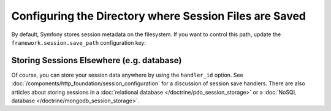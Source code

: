 .. index::
   single: Sessions, sessions directory

Configuring the Directory where Session Files are Saved
=======================================================

By default, Symfony stores session metadata on the filesystem. If you want to control
this path, update the ``framework.session.save_path`` configuration key:

.. configuration-block::

    .. code-block:: yaml

        # app/config/config.yml
        framework:
            session:
                handler_id: session.handler.native_file
                save_path: '%kernel.project_dir%/var/sessions/%kernel.environment%'

    .. code-block:: xml

        <!-- app/config/config.xml -->
        <?xml version="1.0" encoding="UTF-8" ?>
        <container xmlns="http://symfony.com/schema/dic/services"
            xmlns:xsi="http://www.w3.org/2001/XMLSchema-instance"
            xmlns:framework="http://symfony.com/schema/dic/symfony"
            xsi:schemaLocation="http://symfony.com/schema/dic/services
                https://symfony.com/schema/dic/services/services-1.0.xsd
                http://symfony.com/schema/dic/symfony
                http://symfony.com/schema/dic/symfony/symfony-1.0.xsd">

            <framework:config>
                <framework:session handler-id="session.handler.native_file" save-path="%kernel.project_dir%/var/sessions/%kernel.environment%"/>
            </framework:config>
        </container>

    .. code-block:: php

        // app/config/config.php
        $container->loadFromExtension('framework', [
            'session' => [
                'handler_id' => 'session.handler.native_file',
                'save_path' => '%kernel.project_dir%/var/sessions/%kernel.environment%'
            ],
        ]);

Storing Sessions Elsewhere (e.g. database)
------------------------------------------

Of course, you can store your session data anywhere by using the ``handler_id`` option.
See :doc:`/components/http_foundation/session_configuration` for a discussion of
session save handlers. There are also articles about storing sessions in a
:doc:`relational database </doctrine/pdo_session_storage>`
or a :doc:`NoSQL database </doctrine/mongodb_session_storage>`.

.. ready: no
.. revision: d14992116a29795b2135bfa042d04305eea6df0c